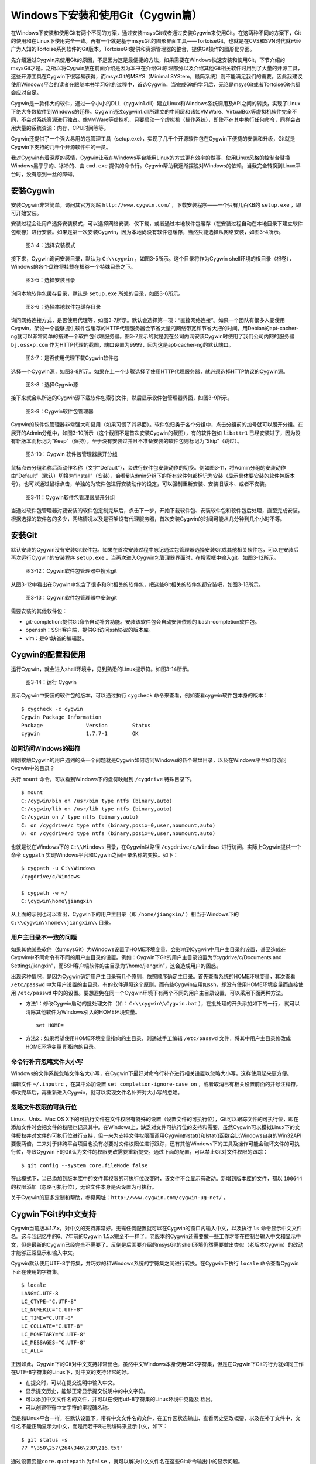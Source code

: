 Windows下安装和使用Git（Cygwin篇）
=================================

在Windows下安装和使用Git有两个不同的方案，通过安装msysGit或者通过安装Cygwin来使用Git。在这两种不同的方案下，Git的使用和在Linux下使用完全一致。再有一个就是基于msysGit的图形界面工具——TortoiseGit，也就是在CVS和SVN时代就已经广为人知的Tortoise系列软件的Git版本。TortoiseGit提供和资源管理器的整合，提供Git操作的图形化界面。

先介绍通过Cygwin来使用Git的原因，不是因为这是最便捷的方法，如果需要在Windows快速安装和使用Git，下节介绍的msysGit才是。之所以将Cygwin放在前面介绍是因为本书在介绍Git原理部分以及介绍其他Git相关软件时用到了大量的开源工具，这些开源工具在Cygwin下很容易获得，而msysGit的MSYS（Minimal SYStem，最简系统）则不能满足我们的需要。因此我建议使用Windows平台的读者在跟随本书学习Git的过程中，首选Cygwin，当完成Git的学习后，无论是msysGit或者TortoiseGit也都会应对自足。

Cygwin是一款伟大的软件，通过一个小小的DLL（cygwin1.dll）建立Linux和Windows系统调用及API之间的转换，实现了Linux下绝大多数软件到Windows的迁移。Cygwin通过cygwin1.dll所建立的中间层和诸如VMWare、VirtualBox等虚拟机软件完全不同，不会对系统资源进行独占。像VMWare等虚拟机，只要启动一个虚拟机（操作系统），即使不在其中执行任何命令，同样会占用大量的系统资源：内存、CPU时间等等。

Cygwin还提供了一个强大易用的包管理工具（setup.exe），实现了几千个开源软件包在Cygwin下便捷的安装和升级，Git就是Cygwin下支持的几千个开源软件中的一员。

我对Cygwin有着深厚的感情，Cygwin让我在Windows平台能用Linux的方式更有效率的做事，使用Linux风格的控制台替换Windows黑乎乎的、冰冷的、由 ``cmd.exe``  提供的命令行。Cygwin帮助我逐渐摆脱对Windows的依赖，当我完全转换到Linux平台时，没有感到一丝的障碍。


安装Cygwin
-----------

安装Cygwin非常简单，访问其官方网站 ``http://www.cygwin.com/``  ，下载安装程序——一个只有几百KB的 ``setup.exe``  ，即可开始安装。

安装过程会让用户选择安装模式，可以选择网络安装、仅下载，或者通过本地软件包缓存（在安装过程自动在本地目录下建立软件包缓存）进行安装。如果是第一次安装Cygwin，因为本地尚没有软件包缓存，当然只能选择从网络安装，如图3-4所示。


.. figure:: ../images/windows/cygwin-2.png
   :scale: 80

   图3-4：选择安装模式

接下来，Cygwin询问安装目录，默认为 ``C:\\cygwin``  ，如图3-5所示。这个目录将作为Cygwin shell环境的根目录（根卷），Windows的各个盘符将挂载在根卷一个特殊目录之下。

.. figure:: ../images/windows/cygwin-3.png
   :scale: 80

   图3-5：选择安装目录

询问本地软件包缓存目录，默认是 ``setup.exe``  所处的目录，如图3-6所示。

.. figure:: ../images/windows/cygwin-4.png
   :scale: 80

   图3-6：选择本地软件包缓存目录

询问网络连接方式，是否使用代理等，如图3-7所示。默认会选择第一项：“直接网络连接”。如果一个团队有很多人要使用Cygwin，架设一个能够提供软件包缓存的HTTP代理服务器会节省大量的网络带宽和节省大把的时间。用Debian的apt-cacher-ng就可以非常简单的搭建一个软件包代理服务器。图3-7显示的就是我在公司内网安装Cygwin时使用了我们公司内网的服务器 ``bj.ossxp.com`` 作为HTTP代理的截图，端口设置为9999，因为这是apt-cacher-ng的默认端口。

.. figure:: ../images/windows/cygwin-5-mirror.png
   :scale: 80

   图3-7：是否使用代理下载Cygwin软件包

选择一个Cygwin源，如图3-8所示。如果在上一个步骤选择了使用HTTP代理服务器，就必须选择HTTP协议的Cygwin源。

.. figure:: ../images/windows/cygwin-6.png
   :scale: 80

   图3-8：选择Cygwin源

接下来就会从所选的Cygwin源下载软件包索引文件，然后显示软件包管理器界面，如图3-9所示。

.. figure:: ../images/windows/cygwin-8.png
   :scale: 80

   图3-9：Cygwin软件包管理器

Cygwin的软件包管理器非常强大和易用（如果习惯了其界面）。软件包归类于各个分组中，点击分组前的加号就可以展开分组。在展开的Admin分组中，如图3-10所示（这个截图不是首次安装Cygwin的截图），有的软件包如 ``libattr1`` 已经安装过了，因为没有新版本而标记为“Keep”（保持）。至于没有安装过并且不准备安装的软件包则标记为“Skip”（跳过）。

.. figure:: ../images/windows/cygwin-8-expand-admin-group.png
   :scale: 80

   图3-10：Cygwin 软件包管理器展开分组

鼠标点击分组名称后面动作名称（文字“Default”），会进行软件包安装动作的切换。例如图3-11，将Admin分组的安装动作由“Default”（默认）切换为“Install”（安装），会看到Admin分组下的所有软件包都标记为安装（显示具体要安装的软件包版本号）。也可以通过鼠标点击，单独的为软件包进行安装动作的设定，可以强制重新安装、安装旧版本、或者不安装。

.. figure:: ../images/windows/cygwin-8-expand-admin-group-install.png
   :scale: 80

   图3-11：Cygwin软件包管理器展开分组

当通过软件包管理器对要安装的软件包定制完毕后，点击下一步，开始下载软件包、安装软件包和软件包后处理，直至完成安装。根据选择的软件包的多少，网络情况以及是否架设有代理服务器，首次安装Cygwin的时间可能从几分钟到几个小时不等。

安装Git
-------

默认安装的Cygwin没有安装Git软件包。如果在首次安装过程中忘记通过包管理器选择安装Git或其他相关软件包，可以在安装后再次运行Cygwin的安装程序 ``setup.exe``  。当再次进入Cygwin包管理器界面时，在搜索框中输入git。如图3-12所示。

.. figure:: ../images/windows/cygwin-8-search-git.png
   :scale: 80

   图3-12：Cygwin软件包管理器中搜索git

从图3-12中看出在Cygwin中包含了很多和Git相关的软件包，把这些Git相关的软件包都安装吧，如图3-13所示。

.. figure:: ../images/windows/cygwin-8-search-git-install.png
   :scale: 80

   图3-13：Cygwin软件包管理器中安装git

需要安装的其他软件包：

* git-completion:提供Git命令自动补齐功能。安装该软件包会自动安装依赖的  bash-completion软件包。

* openssh：SSH客户端，提供Git访问ssh协议的版本库。

* vim：是Git缺省的编辑器。


Cygwin的配置和使用
------------------

运行Cygwin，就会进入shell环境中，见到熟悉的Linux提示符。如图3-14所示。

.. figure:: ../images/windows/cygwin-startup.png
   :scale: 80

   图3-14：运行 Cygwin

显示Cygwin中安装的软件包的版本，可以通过执行 ``cygcheck``
命令来查看，例如查看cygwin软件包本身的版本：

::

  $ cygcheck -c cygwin
  Cygwin Package Information
  Package              Version        Status
  cygwin               1.7.7-1        OK

如何访问Windows的磁符
^^^^^^^^^^^^^^^^^^^^^

刚刚接触Cygwin的用户遇到的头一个问题就是Cygwin如何访问Windows的各个磁盘目录，以及在Windows平台如何访问Cygwin中的目录？

执行 ``mount``  命令，可以看到Windows下的盘符映射到 ``/cygdrive``  特殊目录下。

::

  $ mount
  C:/cygwin/bin on /usr/bin type ntfs (binary,auto)
  C:/cygwin/lib on /usr/lib type ntfs (binary,auto)
  C:/cygwin on / type ntfs (binary,auto)
  C: on /cygdrive/c type ntfs (binary,posix=0,user,noumount,auto)
  D: on /cygdrive/d type ntfs (binary,posix=0,user,noumount,auto)

也就是说在Windows下的 ``C:\\Windows``  目录，在Cygwin以路径 ``/cygdrive/c/Windows``  进行访问。实际上Cygwin提供一个命令 ``cygpath``  实现Windows平台和Cygwin之间目录名称的变换。如下：

::

  $ cygpath -u C:\\Windows
  /cygdrive/c/Windows

  $ cygpath -w ~/
  C:\cygwin\home\jiangxin
从上面的示例也可以看出，Cygwin下的用户主目录（即 ``/home/jiangxin/``  ）相当于Windows下的 ``C:\\cygwin\\home\\jiangxin\\`` 目录。

用户主目录不一致的问题
^^^^^^^^^^^^^^^^^^^^^^

如果其他某些软件（如msysGit）为Windows设置了HOME环境变量，会影响到Cygwin中用户主目录的设置，甚至造成在Cygwin中不同命令有不同的用户主目录的设置。例如：Cygwin下Git的用户主目录设置为“/cygdrive/c/Documents and Settings/jiangxin”，而SSH客户端软件的主目录为“/home/jiangxin”，这会造成用户的困惑。

出现这种情况，是因为Cygwin确定用户主目录有几个原则，依照顺序确定主目录。首先查看系统的HOME环境变量，其次查看 ``/etc/passwd``  中为用户设置的主目录。有的软件遵照这个原则，而有些Cygwin应用如ssh，却没有使用HOME环境变量而直接使用 ``/etc/passwd``  中的的设置。要想避免在同一个Cygwin环境下有两个不同的用户主目录设置，可以采用下面两种方法。

* 方法1：修改Cygwin启动的批处理文件（如： ``C:\\cygwin\\Cygwin.bat``  ），在批处理的开头添加如下的一行，  就可以清除其他软件为Windows引入的HOME环境变量。

  ::

    set HOME=

* 方法2：如果希望使用HOME环境变量指向的主目录，则通过手工编辑 ``/etc/passwd``  文件，将其中用户主目录修改成HOME环境变量  所指向的目录。

命令行补齐忽略文件大小写
^^^^^^^^^^^^^^^^^^^^^^^^^

Windows的文件系统忽略文件名大小写，在Cygwin下最好对命令行补齐进行相关设置以忽略大小写，这样使用起来更方便。

编辑文件 ``~/.inputrc`` ，在其中添加设置 ``set completion-ignore-case on`` ，或者取消已有相关设置前面的井号注释符。修改完毕后，再重新进入Cygwin，就可以实现文件名补齐对大小写的忽略。

忽略文件权限的可执行位
^^^^^^^^^^^^^^^^^^^^^^

Linux、Unix、Mac OS X下的可执行文件在文件权限有特殊的设置（设置文件的可执行位），Git可以跟踪文件的可执行位，即在添加文件时会把文件的权限也记录其中。在Windows上，缺乏对文件可执行位的支持和需要，虽然Cygwin可以模拟Linux下的文件授权并对文件的可执行位进行支持，但一来为支持文件权限而调用Cygwin的stat()和lstat()函数会比Windows自身的Win32API要慢两倍，二来对于非跨平台项目也没有必要对文件权限位进行跟踪，还有其他Windows下的工具及操作可能会破坏文件的可执行位，导致Cygwin下的Git认为文件的权限更改需要重新提交。通过下面的配置，可以禁止Git对文件权限的跟踪：

::

  $ git config --system core.fileMode false

在此模式下，当已添加到版本库中的文件其权限的可执行位改变时，该文件不会显示有改动。新增到版本库的文件，都以 ``100644``  的权限添加（忽略可执行位），无论文件本身是否设置为可执行。

关于Cygwin的更多定制和帮助，参见网址：``http://www.cygwin.com/cygwin-ug-net/``  。

Cygwin下Git的中文支持
-------------------------

Cygwin当前版本1.7.x，对中文的支持非常好。无需任何配置就可以在Cygwin的窗口内输入中文，以及执行 ``ls``  命令显示中文文件名。这与我记忆中的6、7年前的Cygwin 1.5.x完全不一样了。老版本的Cygwin还需要做一些工作才能在控制台输入中文和显示中文，但是最新的Cygwin已经完全不需要了。反倒是后面要介绍的msysGit的shell环境仍然需要做出类似（老版本Cygwin）的改动才能够正常显示和输入中文。

Cygwin默认使用UTF-8字符集，并巧妙的和Windows系统的字符集之间进行转换。在Cygwin下执行 ``locale``  命令查看Cygwin下正在使用的字符集。

::

  $ locale
  LANG=C.UTF-8
  LC_CTYPE="C.UTF-8"
  LC_NUMERIC="C.UTF-8"
  LC_TIME="C.UTF-8"
  LC_COLLATE="C.UTF-8"
  LC_MONETARY="C.UTF-8"
  LC_MESSAGES="C.UTF-8"
  LC_ALL=

正因如此，Cygwin下的Git对中文支持非常出色，虽然中文Windows本身使用GBK字符集，但是在Cygwin下Git的行为就如同工作在UTF-8字符集的Linux下，对中文的支持非常的好。

* 在提交时，可以在提交说明中输入中文。
* 显示提交历史，能够正常显示提交说明中的中文字符。
* 可以添加中文文件名的文件，并可以在使用utf-8字符集的Linux环境中克隆及  检出。
* 可以创建带有中文字符的里程碑名称。

但是和Linux平台一样，在默认设置下，带有中文文件名的文件，在工作区状态输出、查看历史更改概要、以及在补丁文件中，文件名不能正确显示为中文，而是用若干8进制编码来显示中文，如下：

::

  $ git status -s
  ?? "\350\257\264\346\230\216.txt"

通过设置变量\ ``core.quotepath``  为\ ``false`` ，就可以解决中文文件名在这些Git命令输出中的显示问题。

::

  $ git config --global core.quotepath false
  $ git status -s
  ?? 说明.txt

Cygwin下Git访问SSH服务
----------------------------

在本书第5篇第29章介绍的公钥认证方式访问Git服务，是Git写操作最重要的服务。公钥认证方式访问SSH协议的Git服务器时无需输入口令，而且更为安全。使用公钥认证就涉及到创建公钥/私钥对，以及在SSH连接时选择哪一个私钥的问题（如果建立有多个私钥）。

Cygwin下的openssh软件包提供的ssh命令和Linux下的没有什么区别，也提供ssh-keygen命令管理SSH公钥/私钥对。但是Cygwin当前的openssh（版本号：5.7p1-1）有一个Bug，偶尔在用Git克隆使用SSH协议的版本库时会中断，无法完成版本库克隆。如下：

::

  $ git clone git@bj.ossxp.com:ossxp/gitbook.git
  Cloning into gitbook...
  remote: Counting objects: 3486, done.
  remote: Compressing objects: 100% (1759/1759), done.
  fatal: The remote end hung up unexpectedly MiB | 3.03 MiB/s
  fatal: early EOFs:  75% (2615/3486), 13.97 MiB | 3.03 MiB/s
  fatal: index-pack failed

如果读者也遇到同样的问题，建议使用PuTTY提供的 ``plink.exe``
做为SSH客户端，替代存在问题的Cygwin自带的ssh命令。

安装PuTTY
^^^^^^^^^^

PuTTY是Windows下一个开源软件，提供SSH客户端服务，还包括公钥管理相关工具。访问PuTTY的主页（http://www.chiark.greenend.org.uk/~sgtatham/putty/），下载并安装PuTTY。安装完毕会发现PuTTY软件包包含了好几个可执行程序，对于和Git整合，下面几个命令会用到。

* Plink：即 ``plink.exe``  ，是命令行的SSH客户端，用于替代ssh命令。  默认安装于 ``C:\\Program Files\\PuTTY\\plink.exe``  。

* PuTTYgen：用于管理PuTTY格式的私钥，也可以用于将openssh格式的私钥转换为  PuTTY格式的私钥。

* Pageant：是SSH认证代理，运行于后台，负责为SSH连接提供私钥访问服务。

PuTTY格式的私钥
^^^^^^^^^^^^^^^^^

PuTTY使用自定义格式的私钥文件（扩展名为 ``.ppk``  ），而不能直接使用openssh格式的私钥。即用openssh的ssh-keygen命令创建的私钥不能直接被PuTTY拿过来使用，必需经过转换。程序PuTTYgen可以实现私钥格式的转换。

运行PuTTYgen程序，如图3-15所示。

.. figure:: ../images/windows/putty-keygen-1.png
   :scale: 80

   图3-15：运行PuTTYgen程序

PuTTYgen既可以重新创建私钥文件，也可以通过点击加载按钮（load）读取openssh格式的私钥文件，从而可以将其转换为PuTTY格式私钥。点击加载按钮，会弹出文件选择对话框，选择openssh格式的私钥文件（如文件 ``id_rsa``  ），如果转换成功，会显示如图3-16的界面。

.. figure:: ../images/windows/putty-keygen-2.png
   :scale: 80

   图3-16：PuTTYgen完成私钥加载

然后点击“Save private key”（保存私钥），就可以将私钥保存为PuTTY的 ``.ppk``  格式的私钥。例如将私钥保存到文件 ``~/.ssh/jiangxin-cygwin.ppk``  中。

Git使用Pageant进行公钥认证
^^^^^^^^^^^^^^^^^^^^^^^^^^

Git在使用命令行工具Plink（ ``plink.exe``  ）做为SSH客户端访问SSH协议的版本库服务器时，如何选择公钥呢？使用Pageant是一个非常好的选择。Pageant是PuTTY软件包中为各个PuTTY应用提供私钥请求的代理软件，当Plink连接SSH服务器需要请求公钥认证时，Pageant就会提供给Plink相应的私钥。

运行Pageant，启动后显示为托盘区中的一个图标，在后台运行。当使用鼠标右键单击Pageant的图标，就会显示弹出菜单如图3-17所示。

.. figure:: ../images/windows/pageant.png
   :scale: 80

   图3-17：Pageant的弹出菜单

点击弹出菜单中的“Add Key”（添加私钥）按钮，弹出文件选择框，选择扩展名为 ``.ppk``  的PuTTY格式的公钥，即完成了Pageant的私钥准备工作。

接下来，还需要对Git进行设置，设置Git使用 ``plink.exe``  做为SSH客户端，而不是缺省的 ``ssh``  命令。通过设置GIT_SSH环境变量即可实现。

::

  $ export GIT_SSH=/cygdrive/c/Program\ Files/PuTTY/plink.exe

上面在设置GIT_SSH环境变量的过程中，使用了Cygwin格式的路径，而非Windows格式，这是因为Git是在Cygwin的环境中调用 ``plink.exe``  命令的，当然要使用Cygwin能够理解的路径。

然后就可以用Git访问SSH协议的Git服务器了。运行在后台的Pageant会在需要的时候为 ``plink.exe`` 提供私钥访问服务。但在首次连接一个使用SSH协议的Git服务器的时候，很可能会因为远程SSH服务器的公钥没有经过确认导致git命令执行失败。如下所示。

::

  $ git clone git@bj.ossxp.com:ossxp/gitbook.git
  Cloning into gitbook...
  The server's host key is not cached in the registry. You
  have no guarantee that the server is the computer you
  think it is.
  The server's rsa2 key fingerprint is:
  ssh-rsa 2048 49:eb:04:30:70:ab:b3:28:42:03:19:fe:82:f8:1a:00
  Connection abandoned.
  fatal: The remote end hung up unexpectedly

这是因为首次连接一个SSH服务器时，要对其公钥进行确认（以防止被钓鱼），而运行于Git下的 ``plink.exe`` 没有机会从用户那里获取输入以建立对该SSH服务器公钥的信任，因此Git访问失败。解决办法非常简单，就是直接运行 ``plink.exe``  连接一次远程SSH服务器，对公钥确认进行应答。如下：

::

  \$ /cygdrive/c/Program\ Files/PuTTY/plink.exe git@bj.ossxp.com
  The server's host key is not cached in the registry. You
  have no guarantee that the server is the computer you
  think it is.
  The server's rsa2 key fingerprint is:
  ssh-rsa 2048 49:eb:04:30:70:ab:b3:28:42:03:19:fe:82:f8:1a:00
  If you trust this host, enter "y" to add the key to
  PuTTY's cache and carry on connecting.
  If you want to carry on connecting just once, without
  adding the key to the cache, enter "n".
  If you do not trust this host, press Return to abandon the
  connection.
  Store key in cache? (y/n)

输入“y”，将公钥保存在信任链中，以后再次连接就不会弹出该确认应答了。当然执行Git命令，也就可以成功执行了。

使用自定义SSH脚本取代Pageant
^^^^^^^^^^^^^^^^^^^^^^^^^^^^

使用Pageant还要在每次启动Pageant时手动选择私钥文件，比较的麻烦。实际上可以创建一个脚本对 ``plink.exe``  进行封装，在封装的脚本中指定私钥文件，这样就可以不必使用Pageant而实现公钥认证了。

例如：创建脚本 ``~/bin/ssh-jiangxin``  ，文件内容如下了：

::

  #!/bin/sh

  /cygdrive/c/Program\ Files/PuTTY/plink.exe -i       c:/cygwin/home/jiangxin/.ssh/jiangxin-cygwin.ppk $*

设置该脚本为可执行。

::

  $ chmod a+x ~/bin/ssh-jiangxin

通过该脚本和远程SSH服务器连接，使用下面的命令：

::

  $ ~/bin/ssh-jiangxin git@bj.ossxp.com
  Using username "git".
  Server refused to allocate pty
  hello jiangxin, the gitolite version here is v1.5.5-9-g4c11bd8
  the gitolite config gives you the following access:
       R          gistore-bj.ossxp.com/.*$
       R          gistore-ossxp.com/.*$
    C  R  W       ossxp/.*$
       R  W       test/repo1
       R  W       test/repo2
       R  W       test/repo3
      @R @W       test/repo4
   @C @R  W       users/jiangxin/.+$


设置GIT_SSH变量，使之指向新建立的脚本，然后就可以脱离Pageant来连接SSH协议的Git库了。

::

  $ export GIT_SSH=~/bin/ssh-jiangxin
